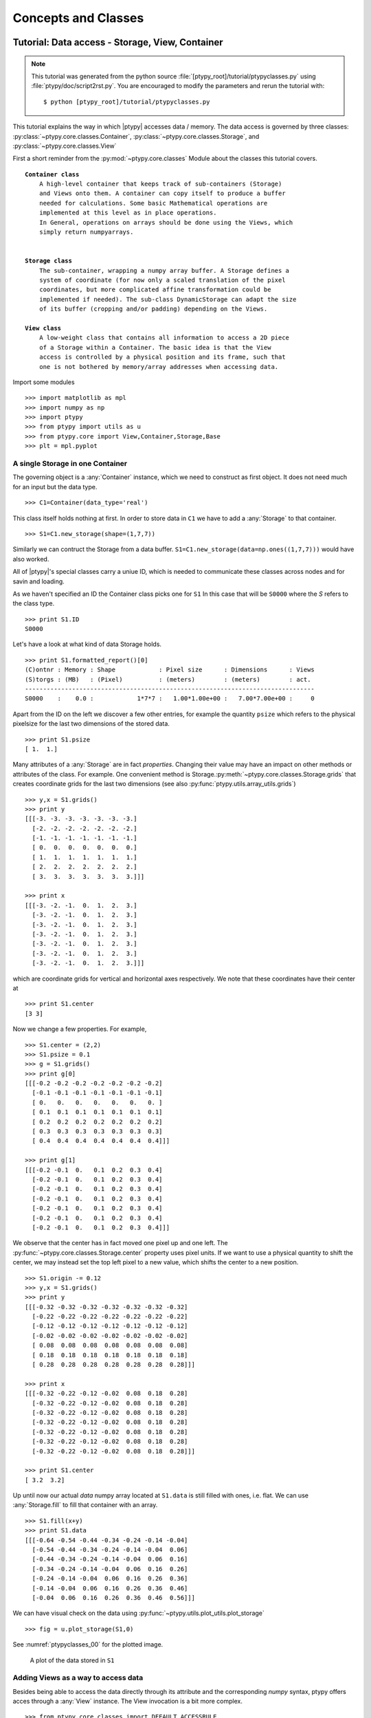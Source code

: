 .. _concepts:

********************
Concepts and Classes
********************

.. _ptypyclasses:

Tutorial: Data access - Storage, View, Container
================================================


.. note::
   This tutorial was generated from the python source
   :file:`[ptypy_root]/tutorial/ptypyclasses.py` using :file:`ptypy/doc/script2rst.py`. 
   You are encouraged to modify the parameters and rerun the tutorial with::
   
     $ python [ptypy_root]/tutorial/ptypyclasses.py

This tutorial explains the way in which |ptypy| accesses data / memory.
The data access is governed by three classes: 
:py:class:`~ptypy.core.classes.Container`,
:py:class:`~ptypy.core.classes.Storage`,
and :py:class:`~ptypy.core.classes.View`

First a short reminder from the :py:mod:`~ptypy.core.classes` Module 
about the classes this tutorial covers.

.. parsed-literal::

   **Container class**
       A high-level container that keeps track of sub-containers (Storage)
       and Views onto them. A container can copy itself to produce a buffer
       needed for calculations. Some basic Mathematical operations are 
       implemented at this level as in place operations.
       In General, operations on arrays should be done using the Views, which
       simply return numpyarrays.
   
   
   **Storage class**
       The sub-container, wrapping a numpy array buffer. A Storage defines a
       system of coordinate (for now only a scaled translation of the pixel
       coordinates, but more complicated affine transformation could be
       implemented if needed). The sub-class DynamicStorage can adapt the size
       of its buffer (cropping and/or padding) depending on the Views.
   
   **View class**
       A low-weight class that contains all information to access a 2D piece
       of a Storage within a Container. The basic idea is that the View
       access is controlled by a physical position and its frame, such that
       one is not bothered by memory/array addresses when accessing data.

Import some modules

::

   >>> import matplotlib as mpl
   >>> import numpy as np
   >>> import ptypy
   >>> from ptypy import utils as u
   >>> from ptypy.core import View,Container,Storage,Base
   >>> plt = mpl.pyplot

A single Storage in one Container
---------------------------------

The governing object is a :any:`Container` instance, which we need 
to construct as first object. It does not need much for an input but
the data type.

::

   >>> C1=Container(data_type='real')

This class itself holds nothing at first. In order to store data in 
``C1`` we have to add a :any:`Storage` to that container.

::

   >>> S1=C1.new_storage(shape=(1,7,7))

Similarly we can contruct the Storage from a data buffer. 
``S1=C1.new_storage(data=np.ones((1,7,7)))`` would have also worked.

All of |ptypy|'s special classes carry a uniue ID, which is needed
to communicate these classes across nodes and for savin and loading.

As we haven't specified an ID the Container class picks one for ``S1``
In this case that will be ``S0000`` where the *S* refers to the class type.

::

   >>> print S1.ID
   S0000
   

Let's have a look at what kind of data Storage holds. 

::

   >>> print S1.formatted_report()[0]
   (C)ontnr : Memory : Shape            : Pixel size      : Dimensions      : Views
   (S)torgs : (MB)   : (Pixel)          : (meters)        : (meters)        : act. 
   --------------------------------------------------------------------------------
   S0000    :    0.0 :            1*7*7 :   1.00*1.00e+00 :   7.00*7.00e+00 :     0
   

Apart from the ID on the left we discover a few other entries, for
example the quantity ``psize`` which refers to the physical pixelsize 
for the last two dimensions of the stored data.

::

   >>> print S1.psize
   [ 1.  1.]
   

Many attributes of a :any:`Storage` are in fact *properties*. Changing
their value may have an impact on other methods or attributes of the
class. For example. One convenient method is 
Storage.\ :py:meth:`~ptypy.core.classes.Storage.grids`
that creates coordinate grids for the last two dimensions (see also
:py:func:`ptypy.utils.array_utils.grids`)

::

   >>> y,x = S1.grids()
   >>> print y
   [[[-3. -3. -3. -3. -3. -3. -3.]
     [-2. -2. -2. -2. -2. -2. -2.]
     [-1. -1. -1. -1. -1. -1. -1.]
     [ 0.  0.  0.  0.  0.  0.  0.]
     [ 1.  1.  1.  1.  1.  1.  1.]
     [ 2.  2.  2.  2.  2.  2.  2.]
     [ 3.  3.  3.  3.  3.  3.  3.]]]
   
   >>> print x
   [[[-3. -2. -1.  0.  1.  2.  3.]
     [-3. -2. -1.  0.  1.  2.  3.]
     [-3. -2. -1.  0.  1.  2.  3.]
     [-3. -2. -1.  0.  1.  2.  3.]
     [-3. -2. -1.  0.  1.  2.  3.]
     [-3. -2. -1.  0.  1.  2.  3.]
     [-3. -2. -1.  0.  1.  2.  3.]]]
   

which are coordinate grids for vertical and horizontal axes respectively.
We note that these coordinates have their center at

::

   >>> print S1.center
   [3 3]
   

Now we change a few properties. For example,

::

   >>> S1.center = (2,2)
   >>> S1.psize = 0.1
   >>> g = S1.grids()
   >>> print g[0]
   [[[-0.2 -0.2 -0.2 -0.2 -0.2 -0.2 -0.2]
     [-0.1 -0.1 -0.1 -0.1 -0.1 -0.1 -0.1]
     [ 0.   0.   0.   0.   0.   0.   0. ]
     [ 0.1  0.1  0.1  0.1  0.1  0.1  0.1]
     [ 0.2  0.2  0.2  0.2  0.2  0.2  0.2]
     [ 0.3  0.3  0.3  0.3  0.3  0.3  0.3]
     [ 0.4  0.4  0.4  0.4  0.4  0.4  0.4]]]
   
   >>> print g[1]
   [[[-0.2 -0.1  0.   0.1  0.2  0.3  0.4]
     [-0.2 -0.1  0.   0.1  0.2  0.3  0.4]
     [-0.2 -0.1  0.   0.1  0.2  0.3  0.4]
     [-0.2 -0.1  0.   0.1  0.2  0.3  0.4]
     [-0.2 -0.1  0.   0.1  0.2  0.3  0.4]
     [-0.2 -0.1  0.   0.1  0.2  0.3  0.4]
     [-0.2 -0.1  0.   0.1  0.2  0.3  0.4]]]
   

We observe that the center has in fact moved one pixel up and one left.
The :py:func:`~ptypy.core.classes.Storage.center` property uses pixel
units. 
If we want to use a physical quantity to shift the center, 
we may instead set the top left pixel to a new value, 
which shifts the center to a new position.

::

   >>> S1.origin -= 0.12
   >>> y,x = S1.grids()
   >>> print y
   [[[-0.32 -0.32 -0.32 -0.32 -0.32 -0.32 -0.32]
     [-0.22 -0.22 -0.22 -0.22 -0.22 -0.22 -0.22]
     [-0.12 -0.12 -0.12 -0.12 -0.12 -0.12 -0.12]
     [-0.02 -0.02 -0.02 -0.02 -0.02 -0.02 -0.02]
     [ 0.08  0.08  0.08  0.08  0.08  0.08  0.08]
     [ 0.18  0.18  0.18  0.18  0.18  0.18  0.18]
     [ 0.28  0.28  0.28  0.28  0.28  0.28  0.28]]]
   
   >>> print x
   [[[-0.32 -0.22 -0.12 -0.02  0.08  0.18  0.28]
     [-0.32 -0.22 -0.12 -0.02  0.08  0.18  0.28]
     [-0.32 -0.22 -0.12 -0.02  0.08  0.18  0.28]
     [-0.32 -0.22 -0.12 -0.02  0.08  0.18  0.28]
     [-0.32 -0.22 -0.12 -0.02  0.08  0.18  0.28]
     [-0.32 -0.22 -0.12 -0.02  0.08  0.18  0.28]
     [-0.32 -0.22 -0.12 -0.02  0.08  0.18  0.28]]]
   
   >>> print S1.center
   [ 3.2  3.2]
   

Up until now our actual *data* numpy array located at ``S1.data`` is 
still filled with ones, i.e. flat. We can use 
:any:`Storage.fill` to fill that container with an array.

::

   >>> S1.fill(x+y)
   >>> print S1.data
   [[[-0.64 -0.54 -0.44 -0.34 -0.24 -0.14 -0.04]
     [-0.54 -0.44 -0.34 -0.24 -0.14 -0.04  0.06]
     [-0.44 -0.34 -0.24 -0.14 -0.04  0.06  0.16]
     [-0.34 -0.24 -0.14 -0.04  0.06  0.16  0.26]
     [-0.24 -0.14 -0.04  0.06  0.16  0.26  0.36]
     [-0.14 -0.04  0.06  0.16  0.26  0.36  0.46]
     [-0.04  0.06  0.16  0.26  0.36  0.46  0.56]]]
   

We can have visual check on the data using 
:py:func:`~ptypy.utils.plot_utils.plot_storage` 

::

   >>> fig = u.plot_storage(S1,0)

See :numref:`ptypyclasses_00` for the plotted image.

.. figure:: ../_script2rst/ptypyclasses_00.png
   :width: 70 %
   :figclass: highlights
   :name: ptypyclasses_00

   A plot of the data stored in ``S1``

Adding Views as a way to access data
------------------------------------

Besides being able to access the data directly through its attribute
and the corresponding *numpy* syntax, ptypy offers acces through a
:any:`View` instance. The View invocation is a bit more complex.

::

   >>> from ptypy.core.classes import DEFAULT_ACCESSRULE
   >>> ar = DEFAULT_ACCESSRULE.copy()
   >>> print ar
   * id3V6DCTOBHG           : ptypy.utils.parameters.Param(6)
     * layer                : 0
     * psize                : 1.0
     * shape                : None
     * coord                : None
     * active               : True
     * storageID            : None
   
   

Let's say we want a 4x4 view on Storage ``S1`` around the origin.
We set

::

   >>> ar.shape = (4,4)  # ar.shape = 4 would have been also valid.
   >>> ar.coord = 0.      # ar.coord = (0.,0.) would have been accepted, too.
   >>> ar.storageID = S1.ID
   >>> ar.psize = None

Now we can construct the View.
The last step in this process is an 
(automatic) update of the View by the Storage ``S1`` which transfers 
data ranges/coordinates back to the View. 

::

   >>> V1 = View(C1, ID=None, accessrule = ar)

We see that a number of the accessrule items appear in the View now.

::

   >>> print V1.shape
   [4 4]
   
   >>> print V1.coord
   [ 0.  0.]
   
   >>> print V1.storageID
   S0000
   

A few others were set by the automatic update of Storage ``S1``.

::

   >>> print V1.psize
   [ 0.1  0.1]
   
   >>> print V1.storage
             S0000 :    0.00 MB :: data=(1, 7, 7) @float64 psize=[ 0.1  0.1] center=[ 3.2  3.2]
   

The update also set new attributes of the View which all start with 
a lower ``d`` and are locally cached information about data access. 

::

   >>> print V1.dlayer, V1.dlow, V1.dhigh
   0 [1 1] [5 5]
   

Finally, we can retrieve the data subset 
by applying the View to the storage.

::

   >>> data = S1[V1]
   >>> print data
   [[-0.44 -0.34 -0.24 -0.14]
    [-0.34 -0.24 -0.14 -0.04]
    [-0.24 -0.14 -0.04  0.06]
    [-0.14 -0.04  0.06  0.16]]
   

It does not matter if we apply the View to Storage ``S1`` or the 
container ``C1``, or use the View internal 
View.\ :py:meth:`~ptypy.core.classes.View.data` property.

::

   >>> print np.allclose(data,C1[V1])
   True
   
   >>> print np.allclose(data,V1.data)
   True
   

The first access yielded a similar result because the 
:py:attr:`~ptypy.core.classes.View.storageID` ``S0000`` is in ``C1`` 
and the second acces method worked because it uses the View's 
:py:attr:`~ptypy.core.classes.View.storage` attribute.

::

   >>> print V1.storage is S1
   True
   
   >>> print V1.storageID in C1.S.keys()
   True
   

We observe that the coordinate [0.0,0.0] is not part of the grid
in S1 anymore. Consequently, the View was put as close to [0.0,0.0]
as possible. The coordinate in data space, that the View would have as
center is the attribute :py:meth:`~ptypy.core.classes.View.pcoord` while
:py:meth:`~ptypy.core.classes.View.dcoord` is the closest data coordinate
The difference is held by :py:meth:`~ptypy.core.classes.View.sp` such 
that a subpixel correction may be applied if needed (future release)

::

   >>> print V1.dcoord, V1.pcoord, V1.sp
   [3 3] [ 3.2  3.2] [ 0.2  0.2]
   

.. note::
   Please note that we cannot guarantee any API stability for other 
   attributes / properties besides *.data*, *.shape* and *.coord*

If we set the coordinate to some other value in the grid, we can eliminate
the subpixel misfit. By changing the *.coord* property, we need to
update the View manually, as the View-Storage interaction is non-automatic
apart from the moment the View is constructed - a measure to prevent 
unwanted feedback loops.

::

   >>> V1.coord = (0.08,0.08)
   >>> S1.update_views(V1)
   >>> print V1.dcoord, V1.pcoord, V1.sp
   [4 4] [ 4.  4.] [ 0.  0.]
   

We observe that the high range limit of the View is close to the border
of the data buffer.

::

   >>> print V1.dhigh
   [6 6]
   

What happens if we push the coordinate further?

::

   >>> V1.coord = (0.28,0.28)
   >>> S1.update_views(V1)
   >>> print V1.dhigh
   [8 8]
   

Now the higher range limit of the View is off bounds for sure.
Applying this View to the Storage may lead to undesired behavior, i.e.
array concatenation or data access errors.

::

   >>> print S1[V1]
   [[ 0.16  0.26  0.36]
    [ 0.26  0.36  0.46]
    [ 0.36  0.46  0.56]]
   
   >>> print S1[V1].shape , V1.shape
   (3, 3) [4 4]
   

One important feature of the :any:`Storage` class is that it can detect
all out-of-bounds accesses and reformat the data buffer accordingly.
A simple call to 
*Storage*.\ :py:meth:`~ptypy.core.classes.Storage.reformat` should do. 

::

   >>> print S1.shape
   (1, 7, 7)
   
   >>> mn = S1[V1].mean()
   >>> S1.fill_value = mn
   >>> S1.reformat()
   >>> print S1.shape
   (1, 4, 4)
   

Oh no, the Storage data buffer has shrunk! But don't worry, that is
intended behavior. A call to *.reformat()* crops and pads the data 
buffer around all **active** Views. 
We would need to set ``S1.padonly = True``
if we wanted to avoid that the data buffer is cropped. We leave this
as an exercise for now. Instead, we add a new View at different 
location to verify that the buffer will adapt to reach both Views.

::

   >>> ar2 = ar.copy()
   >>> ar2.coord = (-0.82,-0.82)
   >>> V2 = View(C1, ID=None, accessrule = ar2)
   >>> S1.fill_value = 0.
   >>> S1.reformat()
   >>> print S1.shape
   (1, 15, 15)
   

Ok, we note that the the buffer has grown in size. Now, we give the new
View some copied values of the other view to make the View appear
in a plot.

::

   >>> V2.data = V1.data.copy()
   >>> fig = u.plot_storage(S1,2)

See :numref:`ptypyclasses_02` for the plotted image.

.. figure:: ../_script2rst/ptypyclasses_02.png
   :width: 70 %
   :figclass: highlights
   :name: ptypyclasses_02

   Storage with 4x4 views of the same content.

We observe that the data buffer spans both views.
Now let us add more and more Views!

::

   >>> for i in range(1,11):
   >>>     ar2 = ar.copy()
   >>>     ar2.coord = (-0.82+i*0.1,-0.82+i*0.1)
   >>>     View(C1, ID=None, accessrule = ar2)

A handy method of the :any:`Storage` class is to determine
the coverage by views.

::

   >>> S1.data[:] = S1.get_view_coverage()
   >>> fig = u.plot_storage(S1,3)

See :numref:`ptypyclasses_03` for the plotted image.

.. figure:: ../_script2rst/ptypyclasses_03.png
   :width: 70 %
   :figclass: highlights
   :name: ptypyclasses_03

   View coverage of data buffer of ``S1``.

Another handy feature of the :any:`View` class is that it automatically
creates a Storage instance to a ``storageID`` if that ID does not already
exist.

::

   >>> ar = DEFAULT_ACCESSRULE.copy()
   >>> ar.shape = 200
   >>> ar.coord = 0.
   >>> ar.storageID = 'S100'
   >>> ar.psize = 1.0
   >>> V3=View(C1,ID=None,accessrule = ar)

Finally we have a look at the mischief we managed so far.

::

   >>> print C1.formatted_report()
   (C)ontnr : Memory : Shape            : Pixel size      : Dimensions      : Views
   (S)torgs : (MB)   : (Pixel)          : (meters)        : (meters)        : act. 
   --------------------------------------------------------------------------------
   None     :    0.3 : float64
   S100     :    0.3 :        1*200*200 :   1.00*1.00e+00 :   2.00*2.00e+02 :     1
   S0000    :    0.0 :          1*15*15 :   1.00*1.00e-01 :   1.50*1.50e+00 :    12
   
   



.. _simupod:

Tutorial: Modeling the experiment - Pod, Geometry
=================================================


.. note::
   This tutorial was generated from the python source
   :file:`[ptypy_root]/tutorial/simupod.py` using :file:`ptypy/doc/script2rst.py`. 
   You are encouraged to modify the parameters and rerun the tutorial with::
   
     $ python [ptypy_root]/tutorial/simupod.py

In the :ref:`ptypyclasses` we have learned to deal with the
basic storage-and-access classes on small toy arrays.

In this tutorial we will learn how to create :any:`POD` and 
:any:`Geo` instances to imitate a ptychography experiment
and to use larger arrays.

We would like to point out that the "data" created her is not actual
data. There is neither light or other wave-like particle involved 
nor actual diffraction. You will also not find
an actual movement of motors or stages, nor is there an actual detector
Everything should be understood as a test for this software.

The selected physical quantities only imitate an experimental setup.

We start again with importing some modules.

::

   >>> import matplotlib as mpl
   >>> import numpy as np
   >>> import ptypy
   >>> from ptypy import utils as u
   >>> from ptypy.core import View,Container,Storage,Base, POD
   >>> plt = mpl.pyplot
   >>> import sys
   >>> scriptname = sys.argv[0].split('.')[0]

We create a managing top level class instance. We will not use the
the :any:`Ptycho` class for now, as its rich set of methods may be
a bit overwhelming to start with. Instead we take a plain 
:py:class:`~ptypy.core.classes.Base` instance.

::

   >>> P = Base()
   >>> P.CType = np.complex128
   >>> P.FType = np.float64

Set experimental setup geometry and create propagator
-----------------------------------------------------

Here, we accept a little help from the :any:`Geo` class to provide
a propagator and pixel sizes for sample and detector space.

::

   >>> from ptypy.core import geometry
   >>> g = u.Param()
   >>> g.energy = None #u.keV2m(1.0)/6.32e-7
   >>> g.lam = 5.32e-7
   >>> g.distance = 15e-2
   >>> g.psize = 24e-6
   >>> g.shape = 256
   >>> g.propagation = "farfield"
   >>> G = geometry.Geo(owner = P, pars=g)

The Geo instance ``G`` has done a lot already at this moment. For
example, we find forward and backward propagator at ``G.propagator.fw``
and ``G.propagator.bw``. It has also calculated the appropriate 
pixel size in the sample plane (aka resolution),

::

   >>> print G.resolution
   [  1.29882812e-05   1.29882812e-05]
   

which sets the shifting frame to be of the following size:

::

   >>> fsize = G.shape * G.resolution
   >>> print "%.2fx%.2fmm" % tuple(fsize*1e3)
   3.32x3.32mm
   

Create probing illumination
---------------------------

Next, we need to create a probing illumination. 
We start with a suited container that we call *probe*

::

   >>> P.probe = Container(P,'Cprobe',data_type='complex')

For convenience, there is a test probing illumination in |ptypy|'s 
resources.

::

   >>> from ptypy.resources import moon_pr
   >>> pr = -moon_pr(G.shape)
   >>> pr = P.probe.new_storage(data=pr, psize=G.resolution)
   >>> fig = u.plot_storage(pr,0)

See :numref:`simupod_00` for the plotted image.

.. figure:: ../_script2rst/simupod_00.png
   :width: 84 %
   :figclass: highlights
   :name: simupod_00

   Ptypy's default testing illumination, an image of the moon.

Of course, we could have also used the coordinate grids 
from the propagator to model a probe,

::

   >>> y,x = G.propagator.grids_sam
   >>> apert = u.smooth_step(fsize[0]/5-np.sqrt(x**2+y**2),3e-5)
   >>> pr2 = P.probe.new_storage(data=apert, psize=G.resolution)
   >>> fig = u.plot_storage(pr2,1,channel='c')

See :numref:`simupod_01` for the plotted image.

.. figure:: ../_script2rst/simupod_01.png
   :width: 84 %
   :figclass: highlights
   :name: simupod_01

   Round test illumination.

or the coordinate grids from the Storage itself.

::

   >>> pr3 = P.probe.new_storage(shape=G.shape, psize=G.resolution)
   >>> y,x = pr3.grids()
   >>> apert = u.smooth_step(fsize[0]/5-np.abs(x),3e-5)*u.smooth_step(fsize[1]/5-np.abs(y),3e-5)
   >>> pr3.fill(apert)
   >>> fig = u.plot_storage(pr3,2)

See :numref:`simupod_02` for the plotted image.

.. figure:: ../_script2rst/simupod_02.png
   :width: 84 %
   :figclass: highlights
   :name: simupod_02

   Square test illumination.

In order to put some physics in the illumination we set the number of
photons to 1 billion

::

   >>> for pp in [pr,pr2,pr3]:
   >>>     pp.data *= np.sqrt(1e8/np.sum(pp.data*pp.data.conj()))


and we quickly check if the propagation works.

::

   >>> ill = pr.data[0]
   >>> propagated_ill = G.propagator.fw(ill)
   >>> fig=plt.figure(3);ax = fig.add_subplot(111);
   >>> im = ax.imshow(np.log10(np.abs(propagated_ill)+1))
   >>> plt.colorbar(im)

See :numref:`simupod_03` for the plotted image.

.. figure:: ../_script2rst/simupod_03.png
   :width: 93 %
   :figclass: highlights
   :name: simupod_03

   Logarithmic intensity of propagated illumination.

Create scan pattern and object
------------------------------

We use the :py:mod:`ptypy.core.xy` module to create a scan pattern.

::

   >>> pos = u.Param()
   >>> pos.model = "round"
   >>> pos.spacing = fsize[0]/8
   >>> pos.steps = None
   >>> pos.extent = fsize*1.5
   >>> from ptypy.core import xy
   >>> positions = xy.from_pars(pos)
   >>> fig=plt.figure(4);ax = fig.add_subplot(111);
   >>> ax.plot(positions[:,1],positions[:,0],'o-');

See :numref:`simupod_04` for the plotted image.

.. figure:: ../_script2rst/simupod_04.png
   :width: 93 %
   :figclass: highlights
   :name: simupod_04

   Created scan pattern.

Next, we need to model a sample through an object transmisson function. 
We start of with a suited container which we call *obj*.

::

   >>> P.obj = Container(P,'Cobj',data_type='complex')

As we have learned from the previous :ref:`ptypyclasses`\ ,
we can use :any:`View`\ 's to create a Storage data buffer of the
right size.

::

   >>> oar = View.DEFAULT_ACCESSRULE.copy()
   >>> oar.storageID='S00'
   >>> oar.psize = G.resolution
   >>> oar.layer = 0
   >>> oar.shape = G.shape
   >>> oar.active = True


::

   >>> for pos in positions:
   >>>     # the rule
   >>>     r = oar.copy()
   >>>     r.coord = pos
   >>>     V = View(P.obj,None,r)

We let the Storages in ``P.obj`` reformat in order to 
include all Views. Conveniently, this can initiated from the top
with Container.\ :py:meth:`~ptypy.core.classes.Container.reformat`

::

   >>> P.obj.reformat()
   >>> print P.obj.formatted_report()
   (C)ontnr : Memory : Shape            : Pixel size      : Dimensions      : Views
   (S)torgs : (MB)   : (Pixel)          : (meters)        : (meters)        : act. 
   --------------------------------------------------------------------------------
   Cobj     :    6.5 : complex128
   S00      :    6.5 :        1*638*632 :   1.30*1.30e-05 :   8.29*8.21e-03 :   114
   
   

At last we fill the object Storage ``S00`` with a complex transmission.
Again there is a convenience transmission function in the resources

::

   >>> from ptypy.resources import flower_obj
   >>> storage = P.obj.storages['S00']
   >>> storage.fill(flower_obj(storage.shape[-2:]))
   >>> fig = u.plot_storage(storage,5)

See :numref:`simupod_05` for the plotted image.

.. figure:: ../_script2rst/simupod_05.png
   :width: 84 %
   :figclass: highlights
   :name: simupod_05


Creating additional Views and the PODs
--------------------------------------

A single coherent propagation in |ptypy| is represented by 
an instance of the :py:class:`~ptypy.core.classes.POD` class.

::

   >>> print POD.__doc__
   
       POD : Ptychographic Object Descriptor
       
       A POD brings together probe view, object view and diff view. It also
       gives access to "exit", a (coherent) exit wave, and to propagation
       objects to go from exit to diff space. 
       
   
   >>> print POD.__init__.__doc__
   
           Parameters
           ----------
           ptycho : Ptycho
               The instance of Ptycho associated with this pod. 
               
           ID : str or int
               The pod ID, If None it is managed by the ptycho.
               
           views : dict or Param
               The views. See :py:attr:`DEFAULT_VIEWS`.
               
           geometry : Geo
               Geometry class instance and attached propagator
   
           
   

For creating a single POD we need a 
:py:class:`~ptypy.core.classes.View` to *probe*, *object*,
*exit* wave and *diff*\ raction containers as well as the :any:`Geo` 
class instance which represents the experimental setup. 

First we create the missing :py:class:`~ptypy.core.classes.Container`'s.

::

   >>> P.exit =  Container(P,'Cexit',data_type='complex')
   >>> P.diff =  Container(P,'Cdiff',data_type='real')
   >>> P.mask =  Container(P,'Cmask',data_type='real')

We start with one POD and its views.

::

   >>> objviews = P.obj.views.values()
   >>> obview = objviews[0]

We construct the probe View.

::

   >>> probe_ar = View.DEFAULT_ACCESSRULE.copy()
   >>> probe_ar.psize = G.resolution
   >>> probe_ar.shape = G.shape
   >>> probe_ar.active = True
   >>> probe_ar.storageID = pr.ID
   >>> prview = View(P.probe,None,probe_ar)

We construct the exit wave View. This construction is shorter as we only 
change a few bits in the access rule.

::

   >>> exit_ar = probe_ar.copy()
   >>> exit_ar.layer = 0
   >>> exit_ar.active = True
   >>> exview = View(P.exit,None,exit_ar)

We construct diffraction and mask Views. Even shorter is the 
construction of the mask View as, for the mask, we are 
essentially using the same access as for the diffraction data.

::

   >>> diff_ar = probe_ar.copy()
   >>> diff_ar.layer = 0
   >>> diff_ar.active = True
   >>> diff_ar.psize = G.psize
   >>> mask_ar = diff_ar.copy()
   >>> maview = View(P.mask,None,mask_ar)
   >>> diview = View(P.diff,None,diff_ar)

Now we can create the POD.

::

   >>> pods = []
   >>> views = {'probe':prview,'obj':obview,'exit':exview,'diff':diview,'mask':maview}
   >>> pod = POD(P,ID=None,views=views,geometry=G)
   >>> pods.append(pod)

The :any:`POD` is the most important class in |ptypy|. Its instances 
are used to write the reconstruction algorithms using local references 
its attributes as local references. 
For example we can create and store and exit
wave in the following convenient fashion:

::

   >>> pod.exit = pod.probe * pod.object

The result of the calculation above is stored in the appropriate 
storage of ``P.exit``.
Therefore we can use this command to plot the result.

::

   >>> exit_storage = P.exit.storages.values()[0]
   >>> fig = u.plot_storage(exit_storage,6)

See :numref:`simupod_06` for the plotted image.

.. figure:: ../_script2rst/simupod_06.png
   :width: 84 %
   :figclass: highlights
   :name: simupod_06

   Simulated exit wave using a pod

The diffraction plane is also conveniently accessible with

::

   >>> pod.diff = np.abs(pod.fw(pod.exit))**2

The result is stored in the diffraction container.

::

   >>> diff_storage = P.diff.storages.values()[0]
   >>> fig = u.plot_storage(diff_storage,7,modulus='log')

See :numref:`simupod_07` for the plotted image.

.. figure:: ../_script2rst/simupod_07.png
   :width: 84 %
   :figclass: highlights
   :name: simupod_07



Creating the rest of the pods is now straight-forward 
since the data accesses are similar.

::

   >>> for obview in objviews[1:]:
   >>>     # we keep the same probe access
   >>>     prview = View(P.probe,None,probe_ar)
   >>>     # For diffraction diffraction and exit wave we need to increase the
   >>>     # layer index as exit wave and diffraction pattern are unique per
   >>>     # scan position
   >>>     exit_ar.layer +=1
   >>>     diff_ar.layer +=1
   >>>     exview = View(P.exit,None,exit_ar)
   >>>     maview = View(P.mask,None,mask_ar)
   >>>     diview = View(P.diff,None,diff_ar)
   >>>     views = {'probe':prview,'obj':obview,'exit':exview,'diff':diview,'mask':maview}
   >>>     pod = POD(P,ID=None,views=views,geometry=G)
   >>>     pods.append(pod)

We let the storage arrays adapt to the new Views.    

::

   >>> for C in [P.mask,P.exit,P.diff,P.probe]:
   >>>     C.reformat()

And the rest of the simulation fits in three lines of code!

::

   >>> for pod in pods:
   >>>     pod.exit = pod.probe * pod.object
   >>>     # we use Poisson statistics for a tiny bit of realism in the
   >>>     # diffraction images
   >>>     pod.diff = np.random.poisson(np.abs(pod.fw(pod.exit))**2)
   >>>     pod.mask = np.ones_like(pod.diff)


We make a quick check on the diffraction patterns

::

   >>> fig = u.plot_storage(diff_storage,8,slices=':2,:,:',modulus='log')

See :numref:`simupod_08` for the plotted image.

.. figure:: ../_script2rst/simupod_08.png
   :width: 100 %
   :figclass: highlights
   :name: simupod_08

   Diffraction patterns with poisson statistics.

**Well done!**
We can move forward to create and run a reconstruction engine
as in section :ref:`basic_algorithm` in :ref:`ownengine`
or store the generated diffraction patterns as in the next section.


.. _store:

Storing the simulation
----------------------

On unix system we choose the ``/tmp`` folder

::

   >>> save_path = '/tmp/ptypy/sim/'
   >>> import os

::

   >>> if not os.path.exists(save_path):
   >>>     os.makedirs(save_path)

First, we save the geometric info in a text file.

::

   >>> with open(save_path+'geometry.txt','w') as f:
   >>>     f.write('distance %.4e\n' % G.p.distance)
   >>>     f.write('energy %.4e\n' % G.energy)
   >>>     f.write('psize %.4e\n' % G.psize[0])
   >>>     f.write('shape %d\n' % G.shape[0])
   >>>     f.close()

Next, we save positions and the diffraction images. We don't burden
ourselves for now with converting to an image file format such as .tiff 
or a data format like .hdf5 but instead we use numpys binary storage 
format.

::

   >>> with open(save_path+'positions.txt','w') as f:
   >>>     if not os.path.exists(save_path+'ccd/'):
   >>>         os.mkdir(save_path+'ccd/')
   >>>     for pod in pods:
   >>>         diff_frame = 'ccd/diffraction_%04d.npy' % pod.di_view.layer
   >>>         f.write(diff_frame+' %.4e %.4e\n' % tuple(pod.ob_view.coord))
   >>>         frame = pod.diff.astype(np.int32)
   >>>         np.save(save_path+diff_frame, frame)

If you want to learn how to convert this "experiment" into ptypy data
file (``.ptyd``), see to :ref:`subclassptyscan`



.. _ownengine:

Tutorial: A reconstruction engine from scratch
==============================================


.. note::
   This tutorial was generated from the python source
   :file:`[ptypy_root]/tutorial/ownengine.py` using :file:`ptypy/doc/script2rst.py`. 
   You are encouraged to modify the parameters and rerun the tutorial with::
   
     $ python [ptypy_root]/tutorial/ownengine.py

In this tutorial, we want to provide the information
needed to create an engine compatible with the state mixture
expansion of ptychogrpahy as desribed in Thibault et. al 2012 [Thi2012]_ .

First we import ptypy and the utility module

::

   >>> import ptypy
   >>> from ptypy import utils as u
   >>> import numpy as np

Preparing a managing Ptycho instance
------------------------------------

We need to prepare a managing :any:`Ptycho` instance. 
It requires a parameter tree, as specified in :ref:`parameters`

First, we create a most basic input paramater tree. There 
are many default values, but we specify manually only a more verbose
output and single precision for the data type.

::

   >>> p = u.Param()
   >>> p.verbose_level = 3
   >>> p.data_type = "single"

Now, we need to create a set of scans that we wish to reconstruct 
in the reconstruction run. We will use a single scan that we call 'MF' and
mark the data source as 'test' to use the |ptypy| internal 
:any:`MoonFlowerScan`

::

   >>> p.scans = u.Param()
   >>> p.scans.MF = u.Param()
   >>> p.scans.MF.data= u.Param()
   >>> p.scans.MF.data.source = 'test'
   >>> p.scans.MF.data.shape = 128
   >>> p.scans.MF.data.num_frames = 400

This bare parameter tree will be the input for the :any:`Ptycho`
class which is constructed at ``level=2``. It means that it creates
all necessary basic :any:`Container` instances like *probe*, *object* 
*diff* , etc. It also loads the first chunk of data and creates all 
:any:`View` and :any:`POD` instances, as the verbose output will tell.

::

   >>> P = ptypy.core.Ptycho(p,level=2)
   Verbosity set to 3
   Data type:               single
   
   ---- Ptycho init level 1 -------------------------------------------------------
   Model: sharing probe between scans (one new probe every 1 scan)
   Model: sharing probe between scans (one new probe every 1 scan)
   
   ---- Ptycho init level 2 -------------------------------------------------------
   Prepared 106 positions
   Processing new data.
   ---- Enter PtyScan.initialixe() ------------------------------------------------
                Common weight : True
                       shape = (128, 128)
   All experimental positions : True
                       shape = (106, 2)
   Scanning positions (106) are fewer than the desired number of scan points (400).
   Resetting `num_frames` to lower value
   ---- Leaving PtyScan.initialixe() ----------------------------------------------
   ROI center is [ 64.  64.], automatic guess is [ 63.45283019  63.54716981].
   Feeding data chunk
   Importing data from MF as scan MF.
   End of scan reached
   End of scan reached
   
   --- Scan MF photon report ---
   Total photons   : 4.16e+09 
   Average photons : 3.93e+07
   Maximum photons : 7.13e+07
   -----------------------------
   
   ---- Creating PODS -------------------------------------------------------------
   Found these probes : 
   Found these objects: 
   Process 0 created 106 new PODs, 1 new probes and 1 new objects.
   
   ---- Probe initialization ------------------------------------------------------
   Initializing probe storage S00G00 using scan MF
   Found no photon count for probe in parameters.
   Using photon count 7.13e+07 from photon report
   
   ---- Object initialization -----------------------------------------------------
   Initializing object storage S00G00 using scan MF
   Simulation resource is object transmission
   
   ---- Creating exit waves -------------------------------------------------------
   
   Process #0 ---- Total Pods 106 (106 active) ----
   --------------------------------------------------------------------------------
   (C)ontnr : Memory : Shape            : Pixel size      : Dimensions      : Views
   (S)torgs : (MB)   : (Pixel)          : (meters)        : (meters)        : act. 
   --------------------------------------------------------------------------------
   Cprobe   :    0.1 : complex64
   S00G00   :    0.1 :        1*128*128 :   6.36*6.36e-08 :   8.14*8.14e-06 :   106
   Cmask    :    1.7 :   bool
   S0000    :    1.7 :      106*128*128 :   1.72*1.72e-04 :   2.20*2.20e-02 :   106
   Cexit    :   13.9 : complex64
   S0000G00 :   13.9 :      106*128*128 :   6.36*6.36e-08 :   8.14*8.14e-06 :   106
   Cobj     :    1.5 : complex64
   S00G00   :    1.5 :        1*434*436 :   6.36*6.36e-08 :   2.76*2.77e-05 :   106
   Cdiff    :    6.9 : float32
   S0000    :    6.9 :      106*128*128 :   1.72*1.72e-04 :   2.20*2.20e-02 :   106
   
   
   

A quick look at the diffraction data

::

   >>> diff_storage = P.diff.storages.values()[0]
   >>> fig = u.plot_storage(diff_storage,0,slices=(slice(2),slice(None),slice(None)),modulus='log')

See :numref:`ownengine_00` for the plotted image.

.. figure:: ../_script2rst/ownengine_00.png
   :width: 100 %
   :figclass: highlights
   :name: ownengine_00

   Plot of simulated diffraction data for the first two positions.

We don't need to use |ptypy|'s :any:`Ptycho` class to arrive at this
point. The structure ``P`` that we arrive with at the end of 
:ref:`simupod` suffices completely. 

Probe and object are not so exciting to look at for now. As default,
probes are initialized with an aperture like support.

::

   >>> probe_storage = P.probe.storages.values()[0]
   >>> fig = u.plot_storage(P.probe.S['S00G00'],1)

See :numref:`ownengine_01` for the plotted image.

.. figure:: ../_script2rst/ownengine_01.png
   :width: 72 %
   :figclass: highlights
   :name: ownengine_01

   Plot of the starting guess for the probe.

.. _basic_algorithm:

A basic Difference-Map implementation
-------------------------------------

Now we can start implementing a simple DM algorithm. We need three basic
functions, one is the ``fourier_update`` that implements the Fourier
modulus constraint.

.. math::
   \psi_{d,\lambda,k} = \mathcal{D}_{\lambda,z}^{-1}\left\{\sqrt{I_{d}}\frac{\mathcal{D}_{\lambda,z} \{\psi_{d,\lambda,k}\}}{\sum_{\lambda,k} |\mathcal{D}_{\lambda,z} \{\psi_{d,\lambda,k}\} |^2}\right\}


::

   >>> def fourier_update(pods):
   >>>     import numpy as np
   >>>     pod = pods.values()[0]
   >>>     # Get Magnitude and Mask
   >>>     mask = pod.mask
   >>>     modulus = np.sqrt(np.abs(pod.diff))
   >>>     # Create temporary buffers
   >>>     Imodel= np.zeros_like(pod.diff) 
   >>>     err = 0.                             
   >>>     Dphi = {}                                
   >>>     # Propagate the exit waves
   >>>     for gamma, pod in pods.iteritems():
   >>>         Dphi[gamma]= pod.fw( 2*pod.probe*pod.object - pod.exit )
   >>>         Imodel += Dphi[gamma] * Dphi[gamma].conj()
   >>>     # Calculate common correction factor
   >>>     factor = (1-mask) + mask* modulus /(np.sqrt(Imodel) + 1e-10)
   >>>     # Apply correction and propagate back
   >>>     for gamma, pod in pods.iteritems():
   >>>         df = pod.bw(factor*Dphi[gamma])-pod.probe*pod.object
   >>>         pod.exit += df
   >>>         err += np.mean(np.abs(df*df.conj()))
   >>>     # Return difference map error on exit waves
   >>>     return err


::

   >>> def probe_update(probe,norm,pods,fill=0.):
   >>>     """
   >>>     Updates `probe`. A portion `fill` of the probe is kept from 
   >>>     iteration to iteration. Requires `norm` buffer and pod dictionary
   >>>     """
   >>>     probe *= fill
   >>>     norm << fill + 1e-10
   >>>     for name,pod in pods.iteritems():
   >>>         if not pod.active: continue
   >>>         probe[pod.pr_view] += pod.object.conj() * pod.exit
   >>>         norm[pod.pr_view] += pod.object * pod.object.conj()
   >>>     # For parallel usage (MPI) we have to communicate the buffer arrays
   >>>     probe.allreduce()
   >>>     norm.allreduce()
   >>>     probe /= norm


::

   >>> def object_update(obj,norm,pods,fill=0.):
   >>>     """
   >>>     Updates `object`. A portion `fill` of the object is kept from 
   >>>     iteration to iteration. Requires `norm` buffer and pod dictionary
   >>>     """
   >>>     obj *= fill
   >>>     norm << fill + 1e-10
   >>>     for pod in pods.itervalues():
   >>>         if not pod.active: continue
   >>>         pod.object += pod.probe.conj() * pod.exit
   >>>         norm[pod.ob_view] += pod.probe * pod.probe.conj()
   >>>     obj.allreduce()
   >>>     norm.allreduce()
   >>>     obj /= norm


::

   >>> def iterate(Ptycho, num):
   >>>     # generate container copies
   >>>     obj_norm = P.obj.copy(fill=0.)
   >>>     probe_norm = P.probe.copy(fill=0.)
   >>>     errors = []
   >>>     for i in range(num):
   >>>         err = 0
   >>>         # fourier update
   >>>         for di_view in Ptycho.diff.V.itervalues():
   >>>             if not di_view.active: continue
   >>>             err += fourier_update(di_view.pods)
   >>>         # probe update
   >>>         probe_update(Ptycho.probe, probe_norm, Ptycho.pods)
   >>>         # object update
   >>>         object_update(Ptycho.obj, obj_norm, Ptycho.pods)
   >>>         # print error
   >>>         errors.append(err)
   >>>         if i % 3==0: print err
   >>>     # cleanup
   >>>     P.obj.delete_copy()
   >>>     P.probe.delete_copy()
   >>>     #return error
   >>>     return errors

We start of with a small number of iterations.

::

   >>> iterate(P,9)
   121495.358335
   108108.268989
   90629.21201
   

We note that the error (here only displayed for 3 iterations) is 
already declining. That is a good sign. 
Let us have a look how the probe has developed.

::

   >>> fig = u.plot_storage(P.probe.S['S00G00'],2)

See :numref:`ownengine_02` for the plotted image.

.. figure:: ../_script2rst/ownengine_02.png
   :width: 72 %
   :figclass: highlights
   :name: ownengine_02

   Plot of the reconstructed probe after 9 iterations. We observe that
   the actaul illumination of the sample must be larger than the initial
   guess.

Looks like the probe is on a good way. How about the object?

::

   >>> fig = u.plot_storage(P.obj.S['S00G00'],3,slices='0,120:-120,120:-120')

See :numref:`ownengine_03` for the plotted image.

.. figure:: ../_script2rst/ownengine_03.png
   :width: 72 %
   :figclass: highlights
   :name: ownengine_03

   Plot of the reconstructed obejct after 9 iterations. It is not quite
   clear what object is reconstructed

Ok, let us do some more iterations. 36 will do.

::

   >>> iterate(P,36)
   72724.546877
   60572.7358943
   46568.6855428
   35602.6636184
   28225.0509219
   21747.1225474
   16202.8705483
   11731.6061725
   8551.63775673
   6614.56727527
   5724.64442108
   5632.28585516
   

Error is still on a steady descent. Let us look at the final 
reconstructed probe and object.

::

   >>> fig = u.plot_storage(P.probe.S['S00G00'],4)

See :numref:`ownengine_04` for the plotted image.

.. figure:: ../_script2rst/ownengine_04.png
   :width: 72 %
   :figclass: highlights
   :name: ownengine_04

   Plot of the reconstructed probe after a total of 45 iterations.
   It's a moon !


   >>> fig = u.plot_storage(P.obj.S['S00G00'],5,slices='0,120:-120,120:-120')

See :numref:`ownengine_05` for the plotted image.

.. figure:: ../_script2rst/ownengine_05.png
   :width: 72 %
   :figclass: highlights
   :name: ownengine_05

   Plot of the reconstructed object after a total of 45 iterations.
   It's a bunch of flowers !


.. [Thi2012] P. Thibault and A. Menzel, **Nature** 494, 68 (2013)


